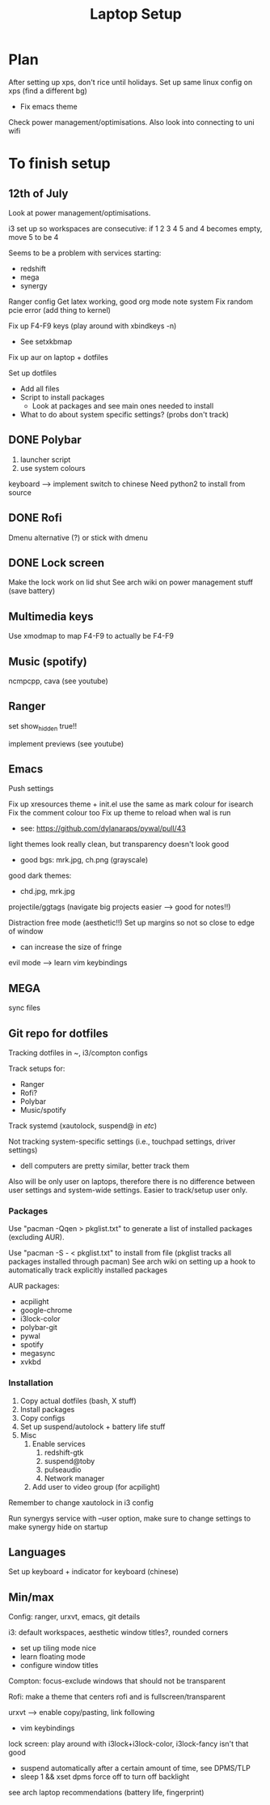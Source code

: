 #+TITLE: Laptop Setup
#+startup: showall

* Plan

After setting up xps, don't rice until holidays.
Set up same linux config on xps (find a different bg)
- Fix emacs theme

Check power management/optimisations. Also look into connecting to uni wifi

* To finish setup

** 12th of July

Look at power management/optimisations.

i3 set up so workspaces are consecutive: if 1 2 3 4 5 and 4 becomes empty, move 5 to be 4

Seems to be a problem with services starting:
- redshift
- mega
- synergy

Ranger config
Get latex working, good org mode note system
Fix random pcie error (add thing to kernel)

Fix up F4-F9 keys (play around with xbindkeys -n)
- See setxkbmap 

Fix up aur on laptop + dotfiles

Set up dotfiles
- Add all files
- Script to install packages
  - Look at packages and see main ones needed to install
- What to do about system specific settings? (probs don't track)

** DONE Polybar

1. launcher script
2. use system colours

keyboard --> implement switch to chinese
Need python2 to install from source

** DONE Rofi 

Dmenu alternative (?) or stick with dmenu

** DONE Lock screen

Make the lock work on lid shut
See arch wiki on power management stuff (save battery)

** Multimedia keys

Use xmodmap to map F4-F9 to actually be F4-F9

** Music (spotify)

ncmpcpp, cava (see youtube)

** Ranger

set show_hidden true!!

implement previews (see youtube)

** Emacs

Push settings

Fix up xresources theme + init.el
use the same as mark colour for isearch
Fix the comment colour too
Fix up theme to reload when wal is run
- see: https://github.com/dylanaraps/pywal/pull/43

light themes look really clean, but transparency doesn't look good
- good bgs: mrk.jpg, ch.png (grayscale)

good dark themes:
- chd.jpg, mrk.jpg

projectile/ggtags (navigate big projects easier --> good for notes!!)

Distraction free mode (aesthetic!!)
Set up margins so not so close to edge of window
- can increase the size of fringe

evil mode --> learn vim keybindings

** MEGA

sync files

** Git repo for dotfiles

Tracking dotfiles in ~, i3/compton configs

Track setups for:
- Ranger
- Rofi?
- Polybar
- Music/spotify

Track systemd (xautolock, suspend@ in /etc/)


Not tracking system-specific settings (i.e., touchpad settings, driver settings)
- dell computers are pretty similar, better track them

Also will be only user on laptops, therefore there is no difference between user settings and system-wide settings. Easier to track/setup user only.

*** Packages

Use "pacman -Qqen > pkglist.txt" to generate a list of installed packages (excluding AUR).

Use "pacman -S - < pkglist.txt" to install from file
(pkglist tracks all packages installed through pacman)
See arch wiki on setting up a hook to automatically track explicitly installed packages

AUR packages:
- acpilight
- google-chrome
- i3lock-color
- polybar-git
- pywal
- spotify
- megasync
- xvkbd

*** Installation

1. Copy actual dotfiles (bash, X stuff)
2. Install packages
3. Copy configs
4. Set up suspend/autolock + battery life stuff
5. Misc
   1. Enable services
      1. redshift-gtk
      2. suspend@toby
      3. pulseaudio
      4. Network manager
   2. Add user to video group (for acpilight)

Remember to change xautolock in i3 config

Run synergys service with --user option, make sure to change settings to make synergy hide on startup

** Languages

Set up keyboard + indicator for keyboard (chinese)

** Min/max

Config: ranger, urxvt, emacs, git details

i3: default workspaces, aesthetic window titles?, rounded corners
- set up tiling mode nice
- learn floating mode
- configure window titles

Compton: focus-exclude windows that should not be transparent

Rofi: make a theme that centers rofi and is fullscreen/transparent

urxvt --> enable copy/pasting, link following
- vim keybindings

lock screen: play around with i3lock+i3lock-color, i3lock-fancy isn't that good
- suspend automatically after a certain amount of time, see DPMS/TLP
- sleep 1 && xset dpms force off to turn off backlight

see arch laptop recommendations (battery life, fingerprint)

